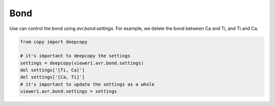 Bond
===============
Use can control the bond using `avr.bond.settings`. For example, we delete the bond between Ca and Ti, and Ti and Ca.

.. code-block:: python

    from copy import deepcopy

    # it's important to deepcopy the settings
    settings = deepcopy(viewer1.avr.bond.settings)
    del settings['[Ti, Ca]']
    del settings['[Ca, Ti]']
    # it's important to update the settings as a whole
    viewer1.avr.bond.settings = settings

.. image:: _static/images/example_bond.png
   :width: 6cm
